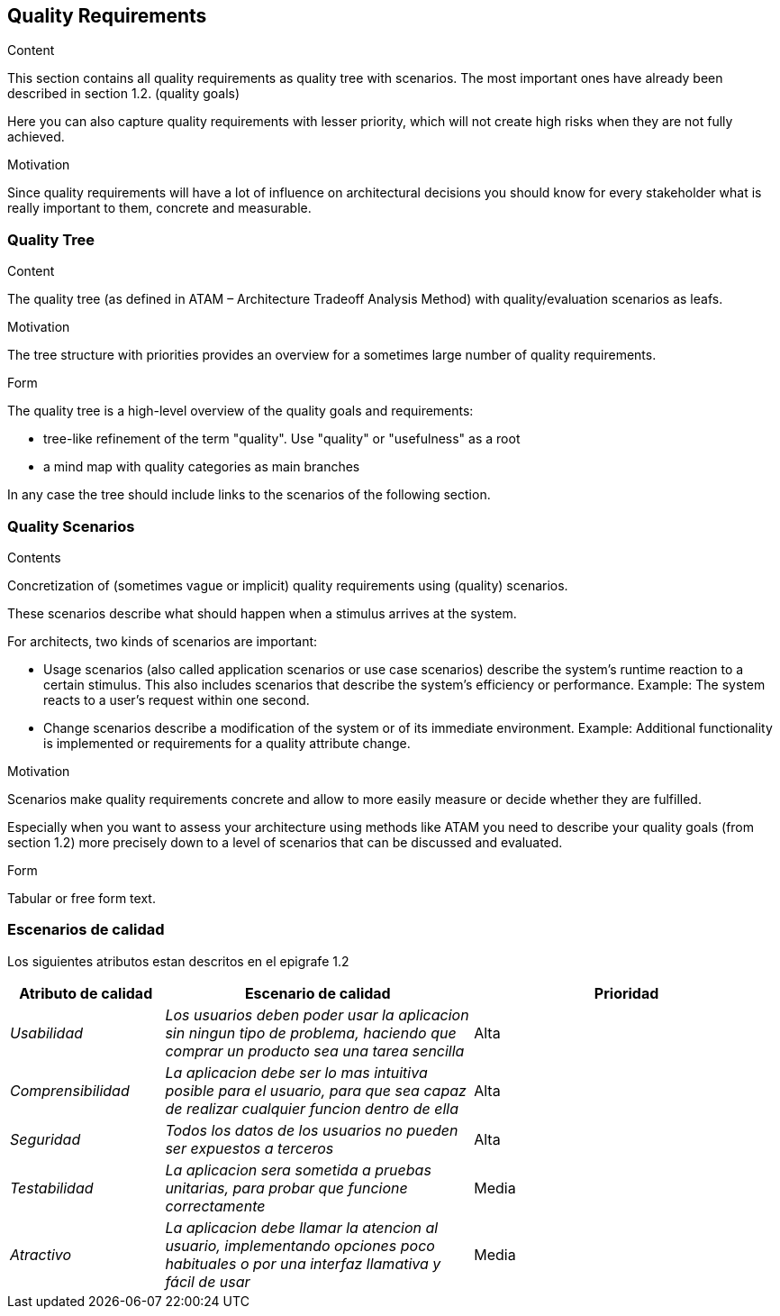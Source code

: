[[section-quality-scenarios]]
== Quality Requirements


[role="arc42help"]
****

.Content
This section contains all quality requirements as quality tree with scenarios. The most important ones have already been described in section 1.2. (quality goals)

Here you can also capture quality requirements with lesser priority,
which will not create high risks when they are not fully achieved.

.Motivation
Since quality requirements will have a lot of influence on architectural
decisions you should know for every stakeholder what is really important to them,
concrete and measurable.
****

=== Quality Tree

[role="arc42help"]
****
.Content
The quality tree (as defined in ATAM – Architecture Tradeoff Analysis Method) with quality/evaluation scenarios as leafs.

.Motivation
The tree structure with priorities provides an overview for a sometimes large number of quality requirements.

.Form
The quality tree is a high-level overview of the quality goals and requirements:

* tree-like refinement of the term "quality". Use "quality" or "usefulness" as a root
* a mind map with quality categories as main branches

In any case the tree should include links to the scenarios of the following section.
****

=== Quality Scenarios

[role="arc42help"]
****
.Contents
Concretization of (sometimes vague or implicit) quality requirements using (quality) scenarios.

These scenarios describe what should happen when a stimulus arrives at the system.

For architects, two kinds of scenarios are important:

* Usage scenarios (also called application scenarios or use case scenarios) describe the system’s runtime reaction to a certain stimulus. This also includes scenarios that describe the system’s efficiency or performance. Example: The system reacts to a user’s request within one second.
* Change scenarios describe a modification of the system or of its immediate environment. Example: Additional functionality is implemented or requirements for a quality attribute change.

.Motivation
Scenarios make quality requirements concrete and allow to
more easily measure or decide whether they are fulfilled.

Especially when you want to assess your architecture using methods like
ATAM you need to describe your quality goals (from section 1.2)
more precisely down to a level of scenarios that can be discussed and evaluated.

.Form
Tabular or free form text.
****
=== Escenarios de calidad
Los siguientes atributos estan descritos en el epigrafe 1.2

****
[options="header",cols="1,2,2"]
|===
|Atributo de calidad|Escenario de calidad|Prioridad
| _Usabilidad_ | _Los usuarios deben poder usar la aplicacion sin ningun tipo de problema, haciendo que comprar un producto sea una tarea sencilla_ | Alta
| _Comprensibilidad_ | _La aplicacion debe ser lo mas intuitiva posible para el usuario, para que sea capaz de realizar cualquier funcion dentro de ella_ | Alta
| _Seguridad_ | _Todos los datos de los usuarios no pueden ser expuestos a terceros_ | Alta
| _Testabilidad_ | _La aplicacion sera sometida a pruebas unitarias, para probar que funcione correctamente_ | Media
| _Atractivo_ | _La aplicacion debe llamar la atencion al usuario, implementando opciones poco habituales o por una interfaz llamativa y fácil de usar_ | Media
|===
